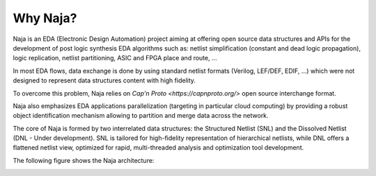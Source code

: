 Why Naja?
---------

Naja is an EDA (Electronic Design Automation) project aiming at
offering open source data structures and APIs for the development of
post logic synthesis EDA algorithms such as:
netlist simplification (constant and dead logic propagation),
logic replication, netlist partitioning, ASIC and FPGA place and route, ...

In most EDA flows, data exchange is done by using standard netlist formats
(Verilog, LEF/DEF, EDIF, …) which were not designed to represent data structures
content with high fidelity.

To overcome this problem, Naja relies on `Cap'n Proto <https://capnproto.org/>`
open source interchange format.

Naja also emphasizes EDA applications parallelization
(targeting in particular cloud computing) by providing a robust object
identification mechanism allowing to partition and merge data across the network.

The core of Naja is formed by two interrelated data structures:
the Structured Netlist (SNL) and the Dissolved Netlist (DNL - Under development).
SNL is tailored for high-fidelity representation of hierarchical netlists,
while DNL offers a flattened netlist view, optimized for rapid,
multi-threaded analysis and optimization tool development.

The following figure shows the Naja architecture:

.. image:: ../images/Naja-Architecture.png
   :alt: Naja Architecture